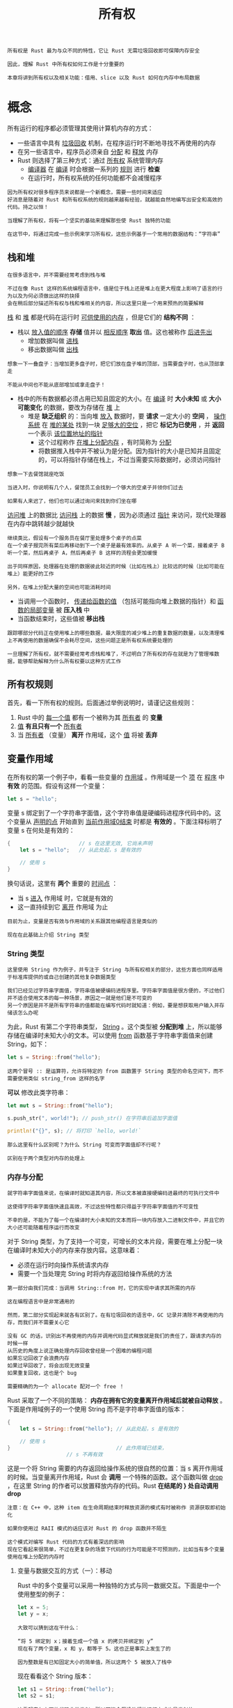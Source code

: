 #+TITLE: 所有权
#+HTML_HEAD: <link rel="stylesheet" type="text/css" href="css/main.css" />
#+HTML_LINK_UP: concept.html   
#+HTML_LINK_HOME: rust.html
#+OPTIONS: num:nil timestamp:nil ^:nil

#+BEGIN_EXAMPLE
  所有权是 Rust 最为与众不同的特性，它让 Rust 无需垃圾回收即可保障内存安全

  因此，理解 Rust 中所有权如何工作是十分重要的

  本章将讲到所有权以及相关功能：借用、slice 以及 Rust 如何在内存中布局数据
#+END_EXAMPLE
* 概念
所有运行的程序都必须管理其使用计算机内存的方式：
+ 一些语言中具有 _垃圾回收_ 机制，在程序运行时不断地寻找不再使用的内存
+ 在另一些语言中，程序员必须亲自 _分配_ 和 _释放_ 内存
+ Rust 则选择了第三种方式：通过 _所有权_ 系统管理内存
  + _编译器_ 在 _编译_ 时会根据一系列的 _规则_ 进行 *检查*
  + 在运行时，所有权系统的任何功能都不会减慢程序

#+BEGIN_EXAMPLE
  因为所有权对很多程序员来说都是一个新概念，需要一些时间来适应
  好消息是随着对 Rust 和所有权系统的规则越来越有经验，就越能自然地编写出安全和高效的代码。持之以恒！

  当理解了所有权，将有一个坚实的基础来理解那些使 Rust 独特的功能

  在这节中，将通过完成一些示例来学习所有权，这些示例基于一个常用的数据结构：“字符串”
#+END_EXAMPLE

** 栈和堆 
#+BEGIN_EXAMPLE
  在很多语言中，并不需要经常考虑到栈与堆

  不过在像 Rust 这样的系统编程语言中，值是位于栈上还是堆上在更大程度上影响了语言的行为以及为何必须做出这样的抉择
  会在稍后部分描述所有权与栈和堆相关的内容，所以这里只是一个用来预热的简要解释
#+END_EXAMPLE

_栈_ 和 _堆_ 都是代码在运行时 _可供使用的内存_ ，但是它们的 *结构不同* ：
+ 栈以 _放入值的顺序_ *存储* 值并以 _相反顺序_ *取出* 值。这也被称作 _后进先出_ 
  + 增加数据叫做 _进栈_ 
  + 移出数据叫做 _出栈_
#+BEGIN_EXAMPLE
  想象一下一叠盘子：当增加更多盘子时，把它们放在盘子堆的顶部，当需要盘子时，也从顶部拿走

  不能从中间也不能从底部增加或拿走盘子！
#+END_EXAMPLE
+ 栈中的所有数据都必须占用已知且固定的大小。在 _编译_ 时 *大小未知* 或 *大小可能变化* 的数据，要改为存储在 _堆_ 上
  + 堆是 *缺乏组织* 的：当向堆 _放入_ 数据时，要 *请求* 一定大小的 *空间* ， _操作系统_ 在 _堆的某处_ 找到一块 _足够大的空位_ ，把它 *标记为已使用* ，并 *返回* 一个表示 _该位置地址的指针_
    + 这个过程称作 _在堆上分配内存_ ，有时简称为 _分配_
    + 将数据推入栈中并不被认为是分配。因为指针的大小是已知并且固定的，可以将指针存储在栈上，不过当需要实际数据时，必须访问指针

#+BEGIN_EXAMPLE
  想象一下去餐馆就座吃饭

  当进入时，你说明有几个人，餐馆员工会找到一个够大的空桌子并领你们过去

  如果有人来迟了，他们也可以通过询问来找到你们坐在哪
#+END_EXAMPLE

_访问堆_ 上的数据比 _访问栈_ 上的数据 *慢* ，因为必须通过 _指针_ 来访问，现代处理器在内存中跳转越少就越快

#+BEGIN_EXAMPLE
  继续类比，假设有一个服务员在餐厅里处理多个桌子的点菜
  在一个桌子报完所有菜后再移动到下一个桌子是最有效率的。从桌子 A 听一个菜，接着桌子 B 听一个菜，然后再桌子 A，然后再桌子 B 这样的流程会更加缓慢

  出于同样原因，处理器在处理的数据彼此较近的时候（比如在栈上）比较远的时候（比如可能在堆上）能更好的工作

  另外，在堆上分配大量的空间也可能消耗时间
#+END_EXAMPLE


+ 当调用一个函数时， _传递给函数的值_ （包括可能指向堆上数据的指针）和 _函数的局部变量_ 被 *压入栈* 中
+ 当函数结束时，这些值被 *移出栈*  

#+BEGIN_EXAMPLE
  跟踪哪部分代码正在使用堆上的哪些数据，最大限度的减少堆上的重复数据的数量，以及清理堆上不再使用的数据确保不会耗尽空间，这些问题正是所有权系统要处理的

  一旦理解了所有权，就不需要经常考虑栈和堆了，不过明白了所有权的存在就是为了管理堆数据，能够帮助解释为什么所有权要以这种方式工作
#+END_EXAMPLE

** 所有权规则
首先，看一下所有权的规则。后面通过举例说明时，请谨记这些规则：
1. Rust 中的 _每一个值_ 都有一个被称为其 _所有者_ 的 *变量*
2. _值_ *有且只有一个* _所有者_
3. 当 _所有者_ （变量） *离开* 作用域，这个 _值_ 将被 *丢弃*

** 变量作用域
在所有权的第一个例子中，看看一些变量的 _作用域_ 。作用域是一个 _项_ 在 _程序_ 中 *有效* 的范围。假设有这样一个变量：

#+BEGIN_SRC rust 
  let s = "hello";
#+END_SRC

变量 s 绑定到了一个字符串字面值，这个字符串值是硬编码进程序代码中的。这个变量从 _声明的点_ 开始直到 _当前作用域0结束_ 时都是 *有效的* 。下面注释标明了变量 s 在何处是有效的：

#+BEGIN_SRC rust 
  {                      // s 在这里无效, 它尚未声明
      let s = "hello";   // 从此处起，s 是有效的

      // 使用 s
  } 
#+END_SRC

换句话说，这里有 *两个* 重要的 _时间点_ ：
+ 当 s _进入_ 作用域 时，它就是有效的
+ 这一直持续到它 _离开_ 作用域 为止

#+BEGIN_EXAMPLE
  目前为止，变量是否有效与作用域的关系跟其他编程语言是类似的

  现在在此基础上介绍 String 类型
#+END_EXAMPLE

*** String 类型

#+BEGIN_EXAMPLE
  这里使用 String 作为例子，并专注于 String 与所有权相关的部分，这些方面也同样适用于标准库提供的或自己创建的其他复杂数据类型

  我们已经见过字符串字面值，字符串值被硬编码进程序里。字符串字面值是很方便的，不过他们并不适合使用文本的每一种场景，原因之一就是他们是不可变的
  另一个原因是并不是所有字符串的值都能在编写代码时就知道：例如，要是想获取用户输入并存储该怎么办呢
#+END_EXAMPLE
为此，Rust 有第二个字符串类型， _String_ 。这个类型被 *分配到堆* 上，所以能够存储在编译时未知大小的文本。可以使用 _from_ 函数基于字符串字面值来创建 String，如下：

#+BEGIN_SRC rust 
  let s = String::from("hello");
#+END_SRC

#+BEGIN_EXAMPLE
  这两个冒号 :: 是运算符，允许将特定的 from 函数置于 String 类型的命名空间下，而不需要使用类似 string_from 这样的名字
#+END_EXAMPLE

*可以* 修改此类字符串：

#+BEGIN_SRC rust 
  let mut s = String::from("hello");

  s.push_str(", world!"); // push_str() 在字符串后追加字面值

  println!("{}", s); // 将打印 `hello, world!`
#+END_SRC

#+BEGIN_EXAMPLE
  那么这里有什么区别呢？为什么 String 可变而字面值却不行呢？

  区别在于两个类型对内存的处理上
#+END_EXAMPLE

*** 内存与分配
#+BEGIN_EXAMPLE
  就字符串字面值来说，在编译时就知道其内容，所以文本被直接硬编码进最终的可执行文件中

  这使得字符串字面值快速且高效，不过这些特性都只得益于字符串字面值的不可变性

  不幸的是，不能为了每一个在编译时大小未知的文本而将一块内存放入二进制文件中，并且它的大小还可能随着程序运行而改变
#+END_EXAMPLE

对于 String 类型，为了支持一个可变，可增长的文本片段，需要在堆上分配一块在编译时未知大小的内存来存放内容。这意味着：
+ 必须在运行时向操作系统请求内存
+ 需要一个当处理完 String 时将内存返回给操作系统的方法

#+BEGIN_EXAMPLE
  第一部分由我们完成：当调用 String::from 时，它的实现中请求其所需的内存

  这在编程语言中是非常通用的
#+END_EXAMPLE

#+BEGIN_EXAMPLE
  然而，第二部分实现起来就各有区别了。在有垃圾回收的语言中，GC 记录并清除不再使用的内存，而我们并不需要关心它

  没有 GC 的话，识别出不再使用的内存并调用代码显式释放就是我们的责任了，跟请求内存的时候一样
  从历史的角度上说正确处理内存回收曾经是一个困难的编程问题
  如果忘记回收了会浪费内存
  如果过早回收了，将会出现无效变量
  如果重复回收，这也是个 bug

  需要精确的为一个 allocate 配对一个 free ！
#+END_EXAMPLE

Rust 采取了一个不同的策略： *内存在拥有它的变量离开作用域后就被自动释放* 。下面是作用域例子的一个使用 String 而不是字符串字面值的版本：

#+BEGIN_SRC rust 
  {
      let s = String::from("hello"); // 从此处起，s 是有效的

      // 使用 s
  }                                  // 此作用域已结束，
				     // s 不再有效
#+END_SRC

这是一个将 String 需要的内存返回给操作系统的很自然的位置：当 s 离开作用域的时候。当变量离开作用域，Rust 会 *调用* 一个特殊的函数。这个函数叫做 _drop_ ，在这里 String 的作者可以放置释放内存的代码。Rust *在结尾的 } 处自动调用 drop* 

#+BEGIN_EXAMPLE
  注意：在 C++ 中，这种 item 在生命周期结束时释放资源的模式有时被称作 资源获取即初始化

  如果你使用过 RAII 模式的话应该对 Rust 的 drop 函数并不陌生

  这个模式对编写 Rust 代码的方式有着深远的影响
  现在它看起来很简单，不过在更复杂的场景下代码的行为可能是不可预测的，比如当有多个变量使用在堆上分配的内存时
#+END_EXAMPLE

**** 变量与数据交互的方式（一）：移动
Rust 中的多个变量可以采用一种独特的方式与同一数据交互。下面是中一个使用整型的例子：
#+BEGIN_SRC rust 
  let x = 5;
  let y = x;
#+END_SRC

#+BEGIN_EXAMPLE
  大致可以猜到这在干什么：

  “将 5 绑定到 x；接着生成一个值 x 的拷贝并绑定到 y”
  现在有了两个变量，x 和 y，都等于 5。这也正是事实上发生了的

  因为整数是有已知固定大小的简单值，所以这两个 5 被放入了栈中
#+END_EXAMPLE

现在看看这个 String 版本：
#+BEGIN_SRC rust 
  let s1 = String::from("hello");
  let s2 = s1;
#+END_SRC

#+BEGIN_EXAMPLE
  这看起来与上面的代码非常类似，所以可能会假设他们的运行方式也是类似的：
  也就是说，第二行可能会生成一个 s1 的拷贝并绑定到 s2 上

  不过，事实上并不完全是这样
#+END_EXAMPLE

看看下图以了解 String 的底层会发生什么。String 由三部分组成：
+ 如图左侧所示，这一组数据 *存储在栈* 上：
  + 一个指向 _存放字符串内容内存_ 的指针
  + 一个 _长度_ 
  + 和一个 _容量_ 
+ 右侧则是 *堆上存放内容* 的内存部分

   #+ATTR_HTML: image :width 30% 
   [[file:pic/trpl04-01.svg]] 

#+BEGIN_EXAMPLE
  长度表示 String 的内容当前使用了多少字节的内存
  容量是 String 从操作系统总共获取了多少字节的内存

  长度与容量的区别是很重要的，不过在当前上下文中并不重要，所以现在可以忽略容量
#+END_EXAMPLE

当将 s1 赋值给 s2，String 的数据被复制了，这意味着从 _栈上_  *拷贝* 了它的 _指针_ 、 _长度_ 和 _容量_ 。并 *没有复制* 指针指向的 _堆上数据_ 。换句话说，内存中数据的表现如图所示：

   #+ATTR_HTML: image :width 30% 
   [[file:pic/trpl04-02.svg]] 

这个表现形式看起来 并不像图 4-3 中的那样，如果 Rust 也 *拷贝* 了 _堆上的数据_ ，那么内存看起来就是这样的。如果 Rust 这么做了，那么操作 s2 = s1 在堆上数据比较大的时候会对运行时性能造成非常大的影响

   #+ATTR_HTML: image :width 30% 
   [[file:pic/trpl04-03.svg]] 


#+BEGIN_EXAMPLE
  之前提到过当变量离开作用域后，Rust 自动调用 drop 函数并清理变量的堆内存，不过图 4-2 展示了两个数据指针指向了同一位置

  这就有了一个问题：当 s2 和 s1 离开作用域，他们都会尝试释放相同的内存。这是一个叫做“二次释放”的错误，也是之前提到过的内存安全性 bug 之一

  两次释放（相同）内存会导致内存污染，它可能会导致潜在的安全漏洞
#+END_EXAMPLE

为了确保内存安全，这种场景下 Rust 的处理有另一个细节值得注意。 *与其尝试拷贝被分配的内存，Rust 则认为 s1 不再有效，因此 Rust 不需要在 s1 离开作用域后清理任何东西* 。看看在 s2 被创建之后尝试使用 s1 会发生什么；这段代码不能运行：

#+BEGIN_SRC rust 
  let s1 = String::from("hello");
  let s2 = s1;

  println!("{}, world!", s1);
#+END_SRC

将会得到一个类似如下的错误，因为 Rust *禁止使用无效的引用* ：

#+BEGIN_SRC sh 
  error[E0382]: use of moved value: `s1`
   --> src/main.rs:5:28
    |
  3 |     let s2 = s1;
    |         -- value moved here
  4 |
  5 |     println!("{}, world!", s1);
    |                            ^^ value used here after move
    |
    = note: move occurs because `s1` has type `std::string::String`, which does
    not implement the `Copy` trait
#+END_SRC

#+BEGIN_EXAMPLE
  如果在其他语言中听说过术语 浅拷贝 和 深拷贝 ，那么拷贝指针、长度和容量而不拷贝数据可能听起来像浅拷贝
#+END_EXAMPLE
不过因为 Rust  *同时使第一个变量无效了* ，这个操作被称为 _移动_ ，而不是浅拷贝。上面的例子可以解读为 s1 被 移动 到了 s2 中。那么具体发生了什么，如图 4-4 所示：

   #+ATTR_HTML: image :width 30% 
   [[file:pic/trpl04-04.svg]] 


这样就解决了的问题：因为只有 s2 是有效的，当其离开作用域，它就释放自己的内存，完毕

#+BEGIN_EXAMPLE
  另外，这里还隐含了一个设计选择：Rust 永远也不会自动创建数据的 “深拷贝”

  因此，任何“自动的”复制可以被认为对运行时性能影响较小
#+END_EXAMPLE

**** 变量与数据交互的方式（二）：克隆
如果确实需要 *深度复制* String 中堆上的数据，而不仅仅是栈上的数据，可以使用一个叫做 _clone_ 的通用函数，这是一个实际使用 clone 方法的例子：

#+BEGIN_SRC rust
  let s1 = String::from("hello");
  let s2 = s1.clone();

  println!("s1 = {}, s2 = {}", s1, s2);
#+END_SRC

这段代码能正常运行，并且明确产生图 4-3 中行为，这里堆上的数据 *确实* 被复制了

#+BEGIN_EXAMPLE
  当出现 clone 调用时，就知道一些特定的代码被执行而且这些代码可能相当消耗资源

  很容易察觉到一些不寻常的事情正在发生
#+END_EXAMPLE

**** 只在栈上的数据：拷贝
这里还有一个没有提到的小窍门。这些代码使用了整型并且是有效的，他们是示例 4-2 中的一部分：

#+BEGIN_SRC rust 
  let x = 5;
  let y = x;

  println!("x = {}, y = {}", x, y);
#+END_SRC

#+BEGIN_EXAMPLE
  但这段代码似乎与刚刚学到的内容相矛盾：没有调用 clone，不过 x 依然有效且没有被移动到 y 中

  原因是像整型这样的在编译时已知大小的类型被整个存储在栈上，所以拷贝其实际的值是快速的。这意味着没有理由在创建变量 y 后使 x 无效
  换句话说，这里没有深浅拷贝的区别，所以这里调用 clone 并不会与通常的浅拷贝有什么不同，可以不用管它
#+END_EXAMPLE

Rust 有一个叫做 _Copy trait_ 的 *特殊注解* ，可以用在类似整型这样的存储在栈上的类型上。如果一个类型拥有 Copy trait， *一个旧的变量在将其赋值给其他变量后仍然可用* 
#+BEGIN_EXAMPLE
  Rust 不允许自身或其任何部分实现了 Drop trait 的类型使用 Copy trait

  如果我们对其值离开作用域时需要特殊处理的类型使用 Copy 注解，将会出现一个编译时错误

  要学习如何为你的类型增加 Copy 注解，请阅读附录 C 中的 “可派生的 trait”
#+END_EXAMPLE

作为一个通用的规则， *任何简单标量值的组合* 可以是 Copy 的， *不需要分配内存或某种形式资源* 的类型是 Copy 的。如下是一些 Copy 的类型：
+ 所有 _整数_ 类型，比如 u32
+ _布尔_ 类型 bool，它的值是 true 和 false
+ 所有 _浮点数_ 类型，比如 f64
+ _字符_ 类型，char
+ _元组_ ， *当且仅当其包含的类型* 也都是 Copy 的时候
  + 比如，(i32, i32) 是 Copy 的
  + 但 _(i32, String)_ 就不是


*** 所有权与函数

将值传递给函数在语义上与给变量赋值相似。向函数传递值可能会 _移动_ 或者 _复制_ ，就像赋值语句一样。示例 4-3 使用注释展示变量何时进入和离开作用域：

#+BEGIN_SRC rust 
  fn main() {
      let s = String::from("hello");  // s 进入作用域

      takes_ownership(s);             // s 的值移动到函数里 ...
				      // ... 所以到这里不再有效

      let x = 5;                      // x 进入作用域

      makes_copy(x);                  // x 应该移动函数里，
				      // 但 i32 是 Copy 的，所以在后面可继续使用 x

  } // 这里, x 先移出了作用域，然后是 s。但因为 s 的值已被移走，
    // 所以不会有特殊操作

  fn takes_ownership(some_string: String) { // some_string 进入作用域
      println!("{}", some_string);
  } // 这里，some_string 移出作用域并调用 `drop` 方法。占用的内存被释放

  fn makes_copy(some_integer: i32) { // some_integer 进入作用域
      println!("{}", some_integer);
  } // 这里，some_integer 移出作用域。不会有特殊操作
#+END_SRC

当尝试在调用 _takes_ownership_ 后使用 _s_ 时，Rust 会抛出一个 *编译时错误* 

#+BEGIN_EXAMPLE
  这些静态检查使我们免于犯错

  试试在 main 函数中添加使用 s 和 x 的代码来看看哪里能使用他们，以及所有权规则会在哪里阻止我们这么做
#+END_EXAMPLE

*** 返回值与作用域
返回值也可以转移所有权。示例 4-4 与示例 4-3 一样带有类似的注释：
#+BEGIN_SRC rust 
  fn main() {
      let s1 = gives_ownership();         // gives_ownership 将返回值
      // 移给 s1

      let s2 = String::from("hello");     // s2 进入作用域

      let s3 = takes_and_gives_back(s2);  // s2 被移动到
      // takes_and_gives_back 中, 
      // 它也将返回值移给 s3
  } // 这里, s3 移出作用域并被丢弃。s2 也移出作用域，但已被移走，
  // 所以什么也不会发生。s1 移出作用域并被丢弃

  fn gives_ownership() -> String {             // gives_ownership 将返回值移动给
      // 调用它的函数

      let some_string = String::from("hello"); // some_string 进入作用域.

      some_string                              // 返回 some_string 并移出给调用的函数
  }

  // takes_and_gives_back 将传入字符串并返回该值
  fn takes_and_gives_back(a_string: String) -> String { // a_string 进入作用域

      a_string  // 返回 a_string 并移出给调用的函数
  }
#+END_SRC


变量的所有权总是遵循相同的模式：
+ *将值赋给另一个变量时移动它*
+ 当持有堆中数据值的变量离开作用域时，其值将通过 drop 被清理掉，除非数据被移动为另一个变量所有

#+BEGIN_EXAMPLE
  在每一个函数中都获取所有权并接着返回所有权有些啰嗦

  如果想要函数使用一个值但不获取所有权该怎么办呢？如果还要接着使用它的话，每次都传进去再返回来就有点烦人了

  除此之外，也可能想返回函数体中产生的一些数据
#+END_EXAMPLE

可以使用 _元组_ 来返回多个值（其中包含想要接着使用的变量，比如下面calculte_length中的参数s），如下面示例所示：

#+BEGIN_SRC rust 
  fn main() {
      let s1 = String::from("hello");

      let (s2, len) = calculate_length(s1);

      println!("The length of '{}' is {}.", s2, len);
  }

  fn calculate_length(s: String) -> (String, usize) {
      let length = s.len(); // len() 返回字符串的长度

      (s, length)
  }
#+END_SRC

#+BEGIN_EXAMPLE
  但是这未免有些形式主义，而且这种场景应该很常见。幸运的是，Rust 对此提供了一个功能，叫做“引用“
#+END_EXAMPLE

* 引用与借用
